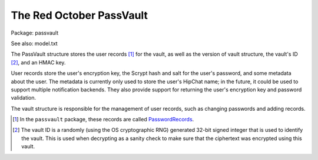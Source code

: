 The Red October PassVault
=========================

Package: passvault

See also: model.txt

The PassVault structure stores the user records [1]_ for the vault, as
well as the version of vault structure, the vault's ID [2]_, and an
HMAC key.

User records store the user's encryption key, the Scrypt hash and salt
for the user's password, and some metadata about the user. The
metadata is currently only used to store the user's HipChat name; in
the future, it could be used to support multiple notification
backends. They also provide support for returning the user's
encryption key and password validation.

The vault structure is responsible for the management of user records,
such as changing passwords and adding records.

.. [1] In the ``passvault`` package, these records are called
       `PasswordRecords <https://godoc.org/github.com/cloudflare/redoctober/passvault#PasswordRecord>`_.

.. [2] The vault ID is a randomly (using the OS cryptographic RNG)
       generated 32-bit signed integer that is used to identify the
       vault. This is used when decrypting as a sanity check to make
       sure that the ciphertext was encrypted using this vault.


